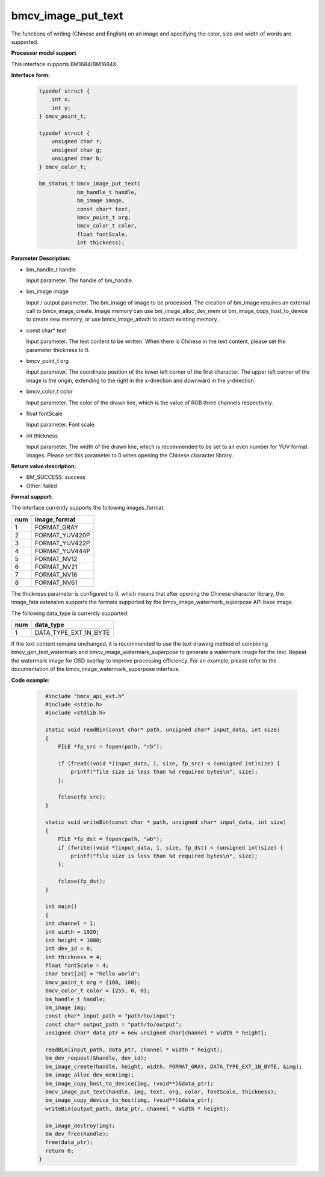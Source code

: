 bmcv_image_put_text
===================

The functions of writing (Chinese and English) on an image and specifying the color, size and width of words are supported.


**Processor model support**

This interface supports BM1684/BM1684X.


**Interface form:**

    .. code-block:: c

        typedef struct {
            int x;
            int y;
        } bmcv_point_t;

        typedef struct {
            unsigned char r;
            unsigned char g;
            unsigned char b;
        } bmcv_color_t;

        bm_status_t bmcv_image_put_text(
                    bm_handle_t handle,
                    bm_image image,
                    const char* text,
                    bmcv_point_t org,
                    bmcv_color_t color,
                    float fontScale,
                    int thickness);


**Parameter Description:**

* bm_handle_t handle

  Input parameter. The handle of bm_handle.

* bm_image image

  Input / output parameter. The bm_image of image to be processed. The creation of bm_image requires an external call to bmcv_image_create. Image memory can use bm_image_alloc_dev_mem or bm_image_copy_host_to_device to create new memory, or use bmcv_image_attach to attach existing memory.

* const char* text

  Input parameter. The text content to be written. When there is Chinese in the text content, please set the parameter thickness to 0.

* bmcv_point_t org

  Input parameter. The coordinate position of the lower left corner of the first character. The upper left corner of the image is the origin, extending to the right in the x-direction and downward in the y-direction.

* bmcv_color_t color

  Input parameter. The color of the drawn line, which is the value of RGB three channels respectively.

* float fontScale

  Input parameter. Font scale.

* int thickness

  Input parameter. The width of the drawn line, which is recommended to be set to an even number for YUV format images. Please set this parameter to 0 when opening the Chinese character library.


**Return value description:**

* BM_SUCCESS: success

* Other: failed


**Format support:**

The interface currently supports the following images_format:

+-----+------------------------+
| num | image_format           |
+=====+========================+
| 1   | FORMAT_GRAY            |
+-----+------------------------+
| 2   | FORMAT_YUV420P         |
+-----+------------------------+
| 3   | FORMAT_YUV422P         |
+-----+------------------------+
| 4   | FORMAT_YUV444P         |
+-----+------------------------+
| 5   | FORMAT_NV12            |
+-----+------------------------+
| 6   | FORMAT_NV21            |
+-----+------------------------+
| 7   | FORMAT_NV16            |
+-----+------------------------+
| 8   | FORMAT_NV61            |
+-----+------------------------+

The thickness parameter is configured to 0, which means that after opening the Chinese character library, the image_fata extension supports the formats supported by the bmcv_image_watermark_superpose API base image.

The following data_type is currently supported:

+-----+--------------------------------+
| num | data_type                      |
+=====+================================+
| 1   | DATA_TYPE_EXT_1N_BYTE          |
+-----+--------------------------------+

If the text content remains unchanged, it is recommended to use the text drawing method of combining bmcv_gen_text_watermark and bmcv_image_watermark_superpose to generate a watermark image for the text. Repeat the watermark image for OSD overlay to improve processing efficiency. For an example, please refer to the documentation of the bmcv_image_watermark_superpose interface.

**Code example:**

    .. code-block:: c

        #include "bmcv_api_ext.h"
        #include <stdio.h>
        #include <stdlib.h>

        static void readBin(const char* path, unsigned char* input_data, int size)
        {
            FILE *fp_src = fopen(path, "rb");

            if (fread((void *)input_data, 1, size, fp_src) < (unsigned int)size) {
                printf("file size is less than %d required bytes\n", size);
            };

            fclose(fp_src);
        }

        static void writeBin(const char * path, unsigned char* input_data, int size)
        {
            FILE *fp_dst = fopen(path, "wb");
            if (fwrite((void *)input_data, 1, size, fp_dst) < (unsigned int)size) {
                printf("file size is less than %d required bytes\n", size);
            };

            fclose(fp_dst);
        }

        int main()
        {
        int channel = 1;
        int width = 1920;
        int height = 1080;
        int dev_id = 0;
        int thickness = 4;
        float fontScale = 4;
        char text[20] = "hello world";
        bmcv_point_t org = {100, 100};
        bmcv_color_t color = {255, 0, 0};
        bm_handle_t handle;
        bm_image img;
        const char* input_path = "path/to/input";
        const char* output_path = "path/to/output";
        unsigned char* data_ptr = new unsigned char[channel * width * height];

        readBin(input_path, data_ptr, channel * width * height);
        bm_dev_request(&handle, dev_id);
        bm_image_create(handle, height, width, FORMAT_GRAY, DATA_TYPE_EXT_1N_BYTE, &img);
        bm_image_alloc_dev_mem(img);
        bm_image_copy_host_to_device(img, (void**)&data_ptr);
        bmcv_image_put_text(handle, img, text, org, color, fontScale, thickness);
        bm_image_copy_device_to_host(img, (void**)&data_ptr);
        writeBin(output_path, data_ptr, channel * width * height);

        bm_image_destroy(img);
        bm_dev_free(handle);
        free(data_ptr);
        return 0;
      }